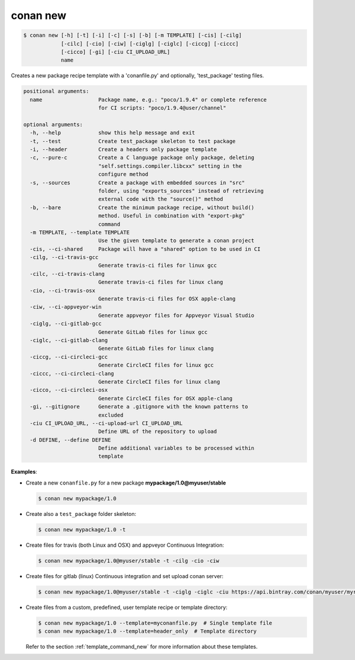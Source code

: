 
.. _conan_new:

conan new
=========

.. code-block:: bash

    $ conan new [-h] [-t] [-i] [-c] [-s] [-b] [-m TEMPLATE] [-cis] [-cilg]
                [-cilc] [-cio] [-ciw] [-ciglg] [-ciglc] [-ciccg] [-ciccc]
                [-cicco] [-gi] [-ciu CI_UPLOAD_URL]
                name

Creates a new package recipe template with a 'conanfile.py' and optionally,
'test_package' testing files.

.. code-block:: text

    positional arguments:
      name                  Package name, e.g.: "poco/1.9.4" or complete reference
                            for CI scripts: "poco/1.9.4@user/channel"

    optional arguments:
      -h, --help            show this help message and exit
      -t, --test            Create test_package skeleton to test package
      -i, --header          Create a headers only package template
      -c, --pure-c          Create a C language package only package, deleting
                            "self.settings.compiler.libcxx" setting in the
                            configure method
      -s, --sources         Create a package with embedded sources in "src"
                            folder, using "exports_sources" instead of retrieving
                            external code with the "source()" method
      -b, --bare            Create the minimum package recipe, without build()
                            method. Useful in combination with "export-pkg"
                            command
      -m TEMPLATE, --template TEMPLATE
                            Use the given template to generate a conan project
      -cis, --ci-shared     Package will have a "shared" option to be used in CI
      -cilg, --ci-travis-gcc
                            Generate travis-ci files for linux gcc
      -cilc, --ci-travis-clang
                            Generate travis-ci files for linux clang
      -cio, --ci-travis-osx
                            Generate travis-ci files for OSX apple-clang
      -ciw, --ci-appveyor-win
                            Generate appveyor files for Appveyor Visual Studio
      -ciglg, --ci-gitlab-gcc
                            Generate GitLab files for linux gcc
      -ciglc, --ci-gitlab-clang
                            Generate GitLab files for linux clang
      -ciccg, --ci-circleci-gcc
                            Generate CircleCI files for linux gcc
      -ciccc, --ci-circleci-clang
                            Generate CircleCI files for linux clang
      -cicco, --ci-circleci-osx
                            Generate CircleCI files for OSX apple-clang
      -gi, --gitignore      Generate a .gitignore with the known patterns to
                            excluded
      -ciu CI_UPLOAD_URL, --ci-upload-url CI_UPLOAD_URL
                            Define URL of the repository to upload
      -d DEFINE, --define DEFINE
                            Define additional variables to be processed within
                            template


**Examples**:

- Create a new ``conanfile.py`` for a new package **mypackage/1.0@myuser/stable**

  .. code-block:: bash

      $ conan new mypackage/1.0

- Create also a ``test_package`` folder skeleton:

  .. code-block:: bash

      $ conan new mypackage/1.0 -t

- Create files for travis (both Linux and OSX) and appveyor Continuous Integration:

  .. code-block:: bash

      $ conan new mypackage/1.0@myuser/stable -t -cilg -cio -ciw

- Create files for gitlab (linux) Continuous integration and set upload conan server:

  .. code-block:: bash

      $ conan new mypackage/1.0@myuser/stable -t -ciglg -ciglc -ciu https://api.bintray.com/conan/myuser/myrepo

- Create files from a custom, predefined, user template recipe or template directory:

  .. code-block:: bash

      $ conan new mypackage/1.0 --template=myconanfile.py  # Single template file
      $ conan new mypackage/1.0 --template=header_only  # Template directory

  Refer to the section :ref:`template_command_new` for more information about these templates.
